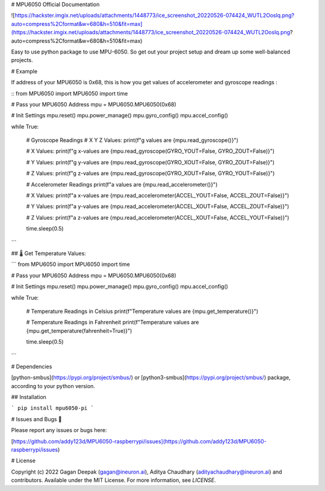 
# MPU6050 Official Documentation

![https://hackster.imgix.net/uploads/attachments/1448773/ice_screenshot_20220526-074424_WUTL2Ooslq.png?auto=compress%2Cformat&w=680&h=510&fit=max](https://hackster.imgix.net/uploads/attachments/1448773/ice_screenshot_20220526-074424_WUTL2Ooslq.png?auto=compress%2Cformat&w=680&h=510&fit=max)


Easy to use python package to use MPU-6050. So get out your project setup and dream up some well-balanced projects.

# Example

If address of your MPU6050 is 0x68, this is how you get values of accelerometer and gyroscope readings : 

::
from MPU6050 import MPU6050
import time

# Pass your MPU6050 Address
mpu = MPU6050.MPU6050(0x68)

# Init Settings
mpu.reset()
mpu.power_manage()
mpu.gyro_config()
mpu.accel_config()

while True:

    # Gyroscope Readings
    # X Y Z Values: 
    print(f"g values are {mpu.read_gyroscope()}")
    
    # X Values: 
    print(f"g x-values are {mpu.read_gyroscope(GYRO_YOUT=False, GYRO_ZOUT=False)}")
    
    # Y Values: 
    print(f"g y-values are {mpu.read_gyroscope(GYRO_XOUT=False, GYRO_ZOUT=False)}")
    
    # Z Values:
    print(f"g z-values are {mpu.read_gyroscope(GYRO_XOUT=False, GYRO_YOUT=False)}")
    
    # Accelerometer Readings
    print(f"a values are {mpu.read_accelerometer()}")
    
    # X Values: 
    print(f"a x-values are {mpu.read_accelerometer(ACCEL_YOUT=False, ACCEL_ZOUT=False)}")
    
    # Y Values: 
    print(f"a y-values are {mpu.read_accelerometer(ACCEL_XOUT=False, ACCEL_ZOUT=False)}")
    
    # Z Values:
    print(f"a z-values are {mpu.read_accelerometer(ACCEL_XOUT=False, ACCEL_YOUT=False)}")
    
    time.sleep(0.5)
```

## 🌡️ Get Temperature Values:

```
from MPU6050 import MPU6050
import time

# Pass your MPU6050 Address
mpu = MPU6050.MPU6050(0x68)

# Init Settings
mpu.reset()
mpu.power_manage()
mpu.gyro_config()
mpu.accel_config()

while True:

    # Temperature Readings in Celsius
    print(f"Temperature values are {mpu.get_temperature()}")
    
    # Temperature Readings in Fahrenheit
    print(f"Temperature values are {mpu.get_temperature(fahrenheit=True)}")
    
    time.sleep(0.5)
```

# Dependencies

[python-smbus](https://pypi.org/project/smbus/) or [python3-smbus](https://pypi.org/project/smbus/) package, according to your python version.

## Installation

```
pip install mpu6050-pi
```



# Issues and Bugs 🐛

Please report any issues or bugs here:

[https://github.com/addy123d/MPU6050-raspberrypi/issues](https://github.com/addy123d/MPU6050-raspberrypi/issues)

# License

Copyright (c) 2022 Gagan Deepak (gagan@ineuron.ai), Aditya Chaudhary (adityachaudhary@ineuron.ai) and contributors. Available under the MIT License. For more information, see `LICENSE`.

